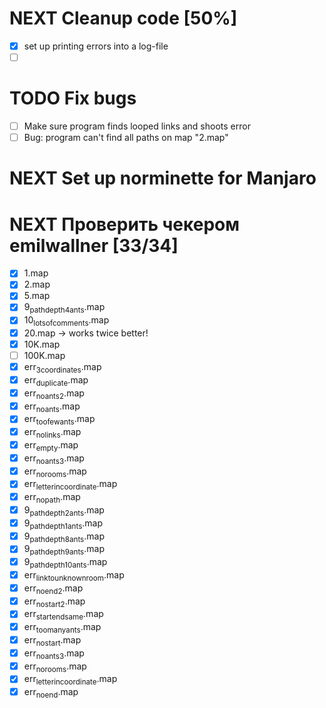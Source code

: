 * NEXT Cleanup code [50%]
  - [X] set up printing errors into a log-file
  - [ ]
* TODO Fix bugs
  - [ ] Make sure program finds looped links and shoots error
  - [ ] Bug: program can't find all paths on map "2.map"
* NEXT Set up norminette for Manjaro
* NEXT Проверить чекером emilwallner [33/34]
  - [X] 1.map
  - [X] 2.map
  - [X] 5.map
  - [X] 9_path_depth_4_ants.map
  - [X] 10_lots_of_comments.map
  - [X] 20.map -> works twice better!
  - [X] 10K.map
  - [ ] 100K.map
  - [X] err_3_coordinates.map
  - [X] err_duplicate.map
  - [X] err_no_ants2.map
  - [X] err_no_ants.map
  - [X] err_too_few_ants.map
  - [X] err_no_links.map
  - [X] err_empty.map
  - [X] err_no_ants3.map
  - [X] err_no_rooms.map
  - [X] err_letter_in_coordinate.map
  - [X] err_no_path.map
  - [X] 9_path_depth_2_ants.map
  - [X] 9_path_depth_1_ants.map
  - [X] 9_path_depth_8_ants.map
  - [X] 9_path_depth_9_ants.map
  - [X] 9_path_depth_10_ants.map
  - [X] err_link_to_unknown_room.map
  - [X] err_no_end2.map
  - [X] err_no_start2.map
  - [X] err_start_end_same.map
  - [X] err_too_many_ants.map
  - [X] err_no_start.map
  - [X] err_no_ants3.map
  - [X] err_no_rooms.map
  - [X] err_letter_in_coordinate.map
  - [X] err_no_end.map
